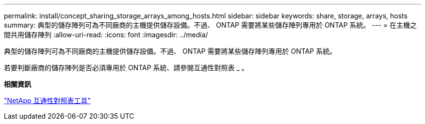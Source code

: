 ---
permalink: install/concept_sharing_storage_arrays_among_hosts.html 
sidebar: sidebar 
keywords: share, storage, arrays, hosts 
summary: 典型的儲存陣列可為不同廠商的主機提供儲存設備。不過、 ONTAP 需要將某些儲存陣列專用於 ONTAP 系統。 
---
= 在主機之間共用儲存陣列
:allow-uri-read: 
:icons: font
:imagesdir: ../media/


[role="lead"]
典型的儲存陣列可為不同廠商的主機提供儲存設備。不過、 ONTAP 需要將某些儲存陣列專用於 ONTAP 系統。

若要判斷廠商的儲存陣列是否必須專用於 ONTAP 系統、請參閱互通性對照表 _ 。

*相關資訊*

https://mysupport.netapp.com/matrix["NetApp 互通性對照表工具"]
